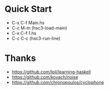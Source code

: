 * Quick Start
- C-x C-f Main.hs
- C-c M-m (hsc3-load-main)
- C-x C-f 1.hs
- C-c C-c (hsc3-run-line)
* Thanks
- https://github.com/lpil/learning-haskell
- https://github.com/kovach/noise
- https://github.com/chronopoulos/cyclophone
